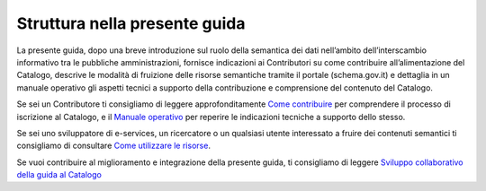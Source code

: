 Struttura nella presente guida
==============================

La presente guida, dopo una breve introduzione sul ruolo della semantica
dei dati nell’ambito dell’interscambio informativo tra le pubbliche
amministrazioni, fornisce indicazioni ai Contributori su come
contribuire all’alimentazione del Catalogo, descrive le modalità di
fruizione delle risorse semantiche tramite il portale (schema.gov.it) e
dettaglia in un manuale operativo gli aspetti tecnici a supporto della
contribuzione e comprensione del contenuto del Catalogo.

Se sei un Contributore ti consigliamo di leggere approfonditamente 
`Come contribuire <../come-contribuire.html>`__ per comprendere il
processo di iscrizione al Catalogo, e il `Manuale operativo <../manuale-operativo.html>`__ 
per reperire le indicazioni tecniche a supporto dello stesso.

Se sei uno sviluppatore di e-services, un ricercatore o un qualsiasi
utente interessato a fruire dei contenuti semantici ti consigliamo di
consultare `Come utilizzare le risorse <../come-utilizzare-le-risorse.html>`__.

Se vuoi contribuire al miglioramento e integrazione della presente guida,
ti consigliamo di leggere  
`Sviluppo collaborativo della guida al Catalogo <../premesse/sviluppo-collaborativo-della-guida-al-catalogo.html>`__

